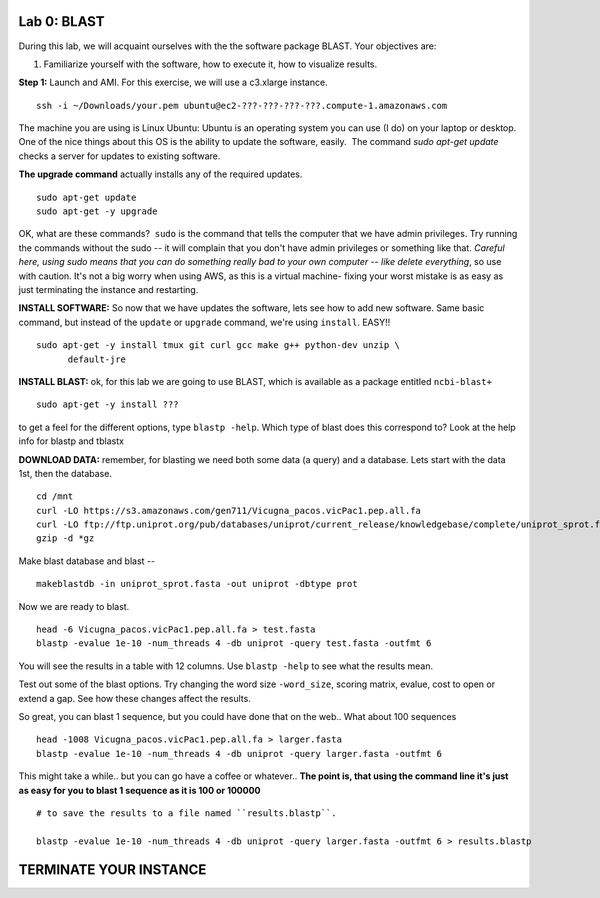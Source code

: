 ============
Lab 0: BLAST
============

During this lab, we will acquaint ourselves with the the software package BLAST. Your objectives are:


1. Familiarize yourself with the software, how to execute it, how to visualize results.



**Step 1:** Launch and AMI. For this exercise, we will use a c3.xlarge instance.

::

  ssh -i ~/Downloads/your.pem ubuntu@ec2-???-???-???-???.compute-1.amazonaws.com



The machine you are using is Linux Ubuntu: Ubuntu is an operating system you can use (I do) on your laptop or desktop. One of the nice things about this OS is the ability to update the software, easily.  The command `sudo apt-get update` checks a server for updates to existing software.


**The upgrade command** actually installs any of the required updates.

::

  sudo apt-get update
  sudo apt-get -y upgrade


OK, what are these commands?  ``sudo`` is the command that tells the computer that we have admin privileges. Try running the commands without the sudo -- it will complain that you don't have admin privileges or something like that. *Careful here, using sudo means that you can do something really bad to your own computer -- like delete everything*, so use with caution. It's not a big worry when using AWS, as this is a virtual machine- fixing your worst mistake is as easy as just terminating the instance and restarting.



**INSTALL SOFTWARE:** So now that we have updates the software, lets see how to add new software. Same basic command, but instead of the ``update`` or ``upgrade`` command, we're using ``install``. EASY!!

::

  sudo apt-get -y install tmux git curl gcc make g++ python-dev unzip \
        default-jre


**INSTALL BLAST:** ok, for this lab we are going to use BLAST, which is available as a package entitled ``ncbi-blast+``

::

  sudo apt-get -y install ???


to get a feel for the different options, type ``blastp -help``. Which type of blast does this correspond to? Look at the help info for blastp and tblastx



**DOWNLOAD DATA:**  remember, for blasting we need both some data (a query) and a database. Lets start with the data 1st, then the database.

::

  cd /mnt
  curl -LO https://s3.amazonaws.com/gen711/Vicugna_pacos.vicPac1.pep.all.fa
  curl -LO ftp://ftp.uniprot.org/pub/databases/uniprot/current_release/knowledgebase/complete/uniprot_sprot.fasta.gz
  gzip -d *gz


Make blast database and blast
--

::

  makeblastdb -in uniprot_sprot.fasta -out uniprot -dbtype prot

Now we are ready to blast.

::

  head -6 Vicugna_pacos.vicPac1.pep.all.fa > test.fasta
  blastp -evalue 1e-10 -num_threads 4 -db uniprot -query test.fasta -outfmt 6

You will see the results in a table with 12 columns. Use ``blastp -help`` to see what the results mean.

Test out some of the blast options. Try changing the word size ``-word_size``, scoring matrix, evalue, cost to open or extend a gap. See how these changes affect the results.

So great, you can blast 1 sequence, but you could have done that on the web.. What about 100 sequences

::

  head -1008 Vicugna_pacos.vicPac1.pep.all.fa > larger.fasta
  blastp -evalue 1e-10 -num_threads 4 -db uniprot -query larger.fasta -outfmt 6

This might take a while.. but you can go have a coffee or whatever.. **The point is, that using the command line it's just as easy for you to blast 1 sequence as it is 100 or 100000**

::

  # to save the results to a file named ``results.blastp``.  

  blastp -evalue 1e-10 -num_threads 4 -db uniprot -query larger.fasta -outfmt 6 > results.blastp

========================
TERMINATE YOUR INSTANCE
========================
